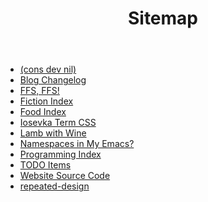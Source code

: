 #+TITLE: Sitemap

- [[file:index.org][(cons dev nil)]]
- [[file:changelog.org][Blog Changelog]]
- [[file:ffs-ffs.org][FFS, FFS!]]
- [[file:fiction-index.org][Fiction Index]]
- [[file:food-index.org][Food Index]]
- [[file:iosevka-term-css.org][Iosevka Term CSS]]
- [[file:lamb-with-wine.org][Lamb with Wine]]
- [[file:namespace-el.org][Namespaces in My Emacs?]]
- [[file:programming-index.org][Programming Index]]
- [[file:todo.org][TODO Items]]
- [[file:source-code.org][Website Source Code]]
- [[file:../../../.local/share/Trash/files/repeated-design.org][repeated-design]]

